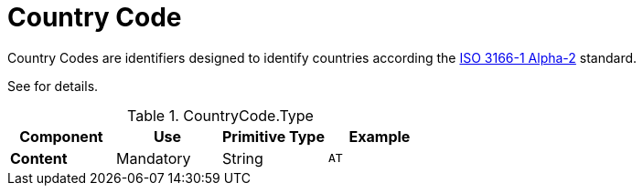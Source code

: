 = Country Code

Country Codes are identifiers designed to identify countries according
the https://docs.peppol.eu/poacc/upgrade-3/codelist/ISO3166/[ISO 3166-1 Alpha-2] standard.

// TODO is that correct?
See [[codelist-countrycode]] for details.

.CountryCode.Type
[cols="1s,1,1,1", options="header"]
|===
|Component
|Use
|Primitive Type
|Example

|Content
|Mandatory
|String
|`AT`
|===
